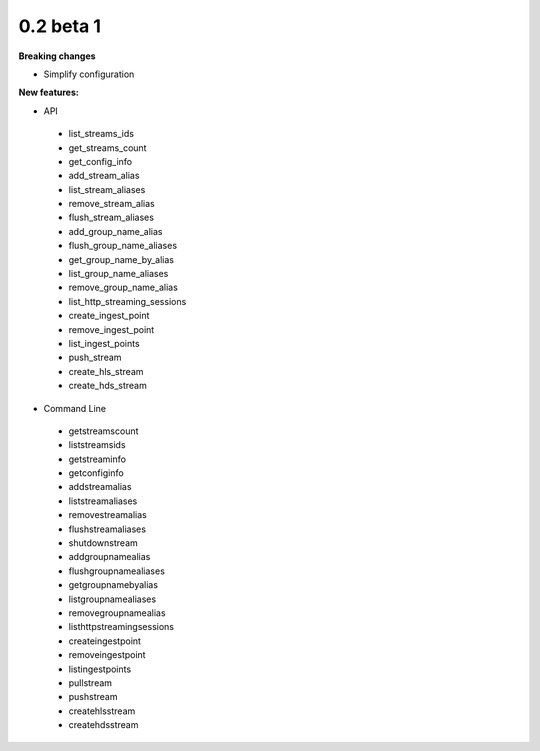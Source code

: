 ==========
0.2 beta 1
==========

**Breaking changes**

* Simplify configuration

**New features:**

* API

 * list_streams_ids
 * get_streams_count
 * get_config_info
 * add_stream_alias
 * list_stream_aliases
 * remove_stream_alias
 * flush_stream_aliases
 * add_group_name_alias
 * flush_group_name_aliases
 * get_group_name_by_alias
 * list_group_name_aliases
 * remove_group_name_alias
 * list_http_streaming_sessions
 * create_ingest_point
 * remove_ingest_point
 * list_ingest_points
 * push_stream
 * create_hls_stream
 * create_hds_stream

* Command Line

 * getstreamscount
 * liststreamsids
 * getstreaminfo
 * getconfiginfo
 * addstreamalias
 * liststreamaliases
 * removestreamalias
 * flushstreamaliases
 * shutdownstream
 * addgroupnamealias
 * flushgroupnamealiases
 * getgroupnamebyalias
 * listgroupnamealiases
 * removegroupnamealias
 * listhttpstreamingsessions
 * createingestpoint
 * removeingestpoint
 * listingestpoints
 * pullstream
 * pushstream
 * createhlsstream
 * createhdsstream
